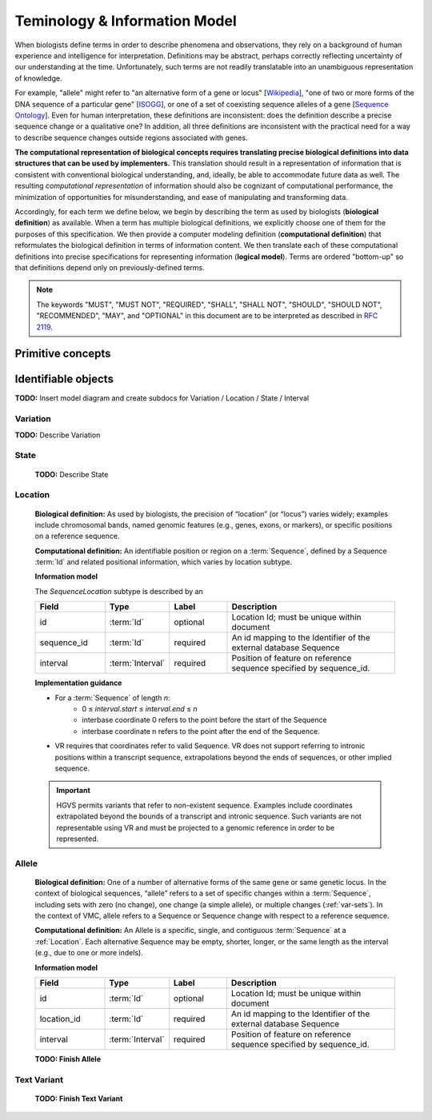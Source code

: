 ##############################
Teminology & Information Model
##############################

When biologists define terms in order to describe phenomena and observations, they rely on a background of human experience and intelligence for interpretation. Definitions may be abstract, perhaps correctly reflecting uncertainty of our understanding at the time. Unfortunately, such terms are not readily translatable into an unambiguous representation of knowledge.

For example, "allele" might refer to "an alternative form of a gene or locus" [`Wikipedia`_], "one of two or more forms of the DNA sequence of a particular gene" [`ISOGG`_], or one of a set of coexisting sequence alleles of a gene [`Sequence Ontology`_]. Even for human interpretation, these definitions are inconsistent: does the definition describe a precise sequence change or a qualitative one? In addition, all three definitions are inconsistent with the practical need for a way to describe sequence changes outside regions associated with genes.

**The computational representation of biological concepts requires translating precise biological definitions into data structures that can be used by implementers.** This translation should result in a representation of information that is consistent with conventional biological understanding, and, ideally, be able to accommodate future data as well. The resulting *computational representation* of information should also be cognizant of computational performance, the minimization of opportunities for misunderstanding, and ease of manipulating and transforming data.

Accordingly, for each term we define below, we begin by describing the term as used by biologists (**biological definition**) as available. When a term has multiple biological definitions, we explicitly choose one of them for the purposes of this specification. We then provide a computer modeling definition (**computational definition**) that reformulates the biological definition in terms of information content. We then translate each of these computational definitions into precise specifications for representing information (**logical model**). Terms are ordered "bottom-up" so that definitions depend only on previously-defined terms.

.. note:: The keywords "MUST", "MUST NOT", "REQUIRED", "SHALL", "SHALL NOT", "SHOULD", "SHOULD NOT", "RECOMMENDED", "MAY", and "OPTIONAL" in this document are to be interpreted as described in `RFC 2119`_.

******************
Primitive concepts
******************

.. glossary::

   Id
      **Biological definition:** None.

      **Computational definition:** A string that uniquely identifies a specific instance of an object within a document.

      **Implementation guidance**

      * Ids are opaque byte-strings: there are no formatting, content, or character set constraints.
      * A `FHIR Id`_, which is limited to 64 characters from a restricted character set, may be used as a VR Id.
      * Ids must correspond 1:1 to object instances: An id refers to exactly one object, and an object has only one id. Therefore, equivalence of objects implies equivalence of ids, and vice versa.
      * Implementations MAY change internal identifiers at any time. Therefore, receiving systems SHOULD NOT persist Ids from remote sources. Instead, Identifiers (below) should be used for communication between systems.
      * Ids are not locatable references. An Id may not be used to retrieve objects from remote databases. Instead, Identifiers should be used for retrieval.
      * The VR specification requires a canonical ordering (sorting) of Ids. Sorting a list of Ids MUST be performed using the C locale or, equivalently, by first encoding Ids as ASCII.


   Identifier
      **Biological definition:** An identifier for an object, such as a :term:`Sequence` or :ref:`Allele`, that is assigned by an organization or algorithm. The identifier may be used to name data in order to reference it, or to locate data in order to retrieve it from its source.

      **Computational definition:** A VR Identifier is represented using a `Compact URI (CURIE)`_, a W3C standard, with a *prefix* and *reference* that correspond to a namespace and local identifier within that namespace.

      **Information model**

      .. csv-table::
         :header: Field, Type, Label, Description
         :align: left
         :widths: 12, 9, 10, 30

         prefix, string, required, Namespace for the identifier
         reference, string, required, Unique key within prefix namespace

      **Implementation guidance**

      * CURIEs may be represented as structured data objects or as strings. The two forms are deterministically convertible as defined in the CURIE specification.
      * Within VR models, CURIEs MUST be represented as objects.
      * Implementations MAY display to users, and accept from users, CURIEs represented as strings.
      * The CURIE specification requires the use of a map from each prefix value to a URI template, shown below. URIs are generated from the CURIE map by substituting {reference} in the URI, if it exists, with the CURIE reference. This mapping provides URIs to descriptive information for a prefix rather than to structured data.

      .. csv-table::
         :header: prefix, mapped URI template
         :align: left
         :widths: 15, 85

         Ensembl, https://www.ensembl.org/Multi/Search/Results?q={reference}
         GRCh37,  https://www.ncbi.nlm.nih.gov/grc/human
         GRCh38,  https://www.ncbi.nlm.nih.gov/grc/human
         LRG,     http://ftp.ebi.ac.uk/pub/databases/lrgex/{reference}.xml
         NCBI,    https://www.ncbi.nlm.nih.gov/gquery/?term={reference}
         VR,      https://github.com/ga4gh/vr-schema

      * Implementations MAY provide additional mappings in the VR Bundle.
      * Implementations SHALL use prefix and reference, and the Identifiers derived from them, verbatim. These entities MAY NOT be modified in any way; for example, they may not be case folded or modified by the addition of prefixes or suffixes.
      * CURIEs and `FHIR Business Identifiers`_ are convertible:  For the purposes of interoperability with FHIR, the Identifier namespace and accession SHALL map, using the CURIE prefix map, to the system and value components of a FHIR Identifier.
      * It is essential for the durability of information that an Identifier refer to exactly one object for all time. (For example a Sequence reference should refer to only one Sequence.) Implementations may assume this uniqueness, but adherence is the responsibility of source databases. For this reason, databases (or versions of databases) that do not provide this guarantee SHALL NOT be used with the VR data model.


   Residue
   Base
      **Biological definition:** A residue refers to a specific `monomer`_ within the `polymeric chain`_ of a `protein`_ or `nucleic acid`_ (Source: `Wikipedia Residue page`_).

      **Computational definition:** Specific residues (i.e., molecular species) as well as categories or groupings of these ("ambiguity codes") are represented using one-letter IUPAC abbreviations.

   Interbase Coordinates
      **Biological definition:** None

      **Computational definition:** Interbase coordinates refer to the zero-width points before and after :term:`residues <Residue>`. An interval of interbase coordinates permits referring to any span, including an empty span, before, within, or after a sequence. See :ref:`interbase-coords` for more details on this design choice.

   Interval
      **TODO:** Update to include simple interval and nested interval

      **Biological definition:** None.

      **Computational definition:** Two integers that define the start and end positions of a range of residues, possibly with length zero, and specified using interbase coordinates.

      **Information model**

      .. csv-table::
         :header: Field, Type, Label, Description
         :align: left

         start, uint64, required, start position
         end, uint64, required, end position

      **Implementation guidance**

      * Implementations MUST require that 0 ≤ start ≤ end. In the case of double-stranded DNA, this constraint holds even when a feature is on the complementary strand.

      **Notes**

      * VR uses Interbase coordinates because they provide conceptual consistency that is not possible with residue-based systems (see :ref:`rationale <interbase-coords>`). Implementations `will need to convert`_ between interbase and 1-based inclusive residue coordinates familiar to most human users.
      * Interbase coordinates start at 0 (zero).
      * The length of an interval is *end - start*.
      * An interval in which start == end is a zero width point between two residues.
      * An interval of length == 1 may be colloquially referred to as a position.
      * Two intervals are *equal* if the their start and end coordinates are equal.
      * Two intervals *intersect* if the start or end coordinate of one is strictly between the start and end coordinates of the other. That is, if:

         * b.start < a.start < b.end OR
         * b.start < a.end < b.end OR
         * a.start < b.start < a.end OR
         * a.start < b.end < a.end
      * Two intervals a and b *coincide* if they intersect or if they are equal (the equality condition is required to handle the case of two identical zero-width Intervals).

      **Examples**

      * <start, end>=<*0,0*> refers to the point with width zero before the first residue.
      * <start, end>=<*i,i+1*> refers to the *i+1th* (1-based) residue.
      * <start, end>=<*N,N*> refers to the position after the last residue for Sequence of length *N*.
      * See `Interbase Interval tests`_ in the VR-python repo for a diagram and examples.

   Sequence
      **Biological definition:** A contiguous, linear polymer of nucleic acid or amino acid residues.

      **Computational definition:** A character string of :term:`Residues <Residue>` that represents a biological sequence using the conventional sequence order (5'-to-3' for nucleic acid sequences, and amino-to-carboxyl for amino acid sequences). IUPAC ambiguity codes are permitted in Sequences.

      **Information model**

      A Sequence is a string, constrained by characters representing IUPAC nucleic acid or amino acid codes.

      **Implementation guidance**

      * Sequences MAY be empty (zero-length) strings. Empty sequences are used as the replacement Sequence for deletion Alleles.
      * Sequences MUST consist of only uppercase IUPAC abbreviations, including ambiguity codes.

      **Notes**

      * A Sequence provides a stable coordinate system by which an :ref:`Allele` may be located and interpreted.
      * A Sequence may have several roles. A “reference sequence” is any Sequence used to define an :ref:`Allele`. A Sequence that replaces another Sequence is called a “replacement sequence”.
      * In some contexts outside the VR specification, “reference sequence” may refer to a member of set of sequences that comprise a genome assembly. In the VR specification, any sequence may be a “reference sequence”, including those in a genome assembly.
      * For the purposes of representing sequence variation, it is not necessary that Sequences be “typed” (i.e., DNA, RNA, or AA).

********************
Identifiable objects
********************

**TODO:** Insert model diagram and create subdocs for Variation / Location / State / Interval


Variation
---------
**TODO:** Describe Variation

State
-----
   **TODO:** Describe State

.. _location:

Location
--------
   **Biological definition:** As used by biologists, the precision of “location” (or “locus”) varies widely; examples include chromosomal bands, named genomic features (e.g., genes, exons, or markers), or specific positions on a reference sequence.

   **Computational definition:** An identifiable position or region on a :term:`Sequence`, defined by a Sequence :term:`Id` and related positional information, which varies by location subtype.

   **Information model**

   The *SequenceLocation* subtype is described by an

   .. csv-table::
      :header: Field, Type, Label, Description
      :align: left
      :widths: 12, 9, 10, 30

      id, :term:`Id`, optional, Location Id; must be unique within document
      sequence_id, :term:`Id`, required, An id mapping to the Identifier of the external database Sequence
      interval, :term:`Interval`, required, Position of feature on reference sequence specified by sequence_id.

   **Implementation guidance**

   * For a :term:`Sequence` of length *n*:
      * 0 ≤ *interval.start* ≤ *interval.end* ≤ *n*
      * interbase coordinate 0 refers to the point before the start of the Sequence
      * interbase coordinate n refers to the point after the end of the Sequence.
   * VR requires that coordinates refer to valid Sequence. VR does not support referring to intronic positions within a transcript sequence, extrapolations beyond the ends of sequences, or other implied sequence.

   .. important:: HGVS permits variants that refer to non-existent sequence. Examples include coordinates extrapolated beyond the bounds of a transcript and intronic sequence. Such variants are not representable using VR and must be projected to a genomic reference in order to be represented.

.. _allele:

Allele
------
   **Biological definition:** One of a number of alternative forms of the same gene or same genetic locus. In the context of biological sequences, “allele” refers to a set of specific changes within a :term:`Sequence`, including sets with zero (no change), one change (a simple allele), or multiple changes (:ref:`var-sets`). In the context of VMC, allele refers to a Sequence or Sequence change with respect to a reference sequence.

   **Computational definition:** An Allele is a specific, single, and contiguous :term:`Sequence` at a :ref:`Location`. Each alternative Sequence may be empty, shorter, longer, or the same length as the interval (e.g., due to one or more indels).

   **Information model**

   .. csv-table::
      :header: Field, Type, Label, Description
      :align: left
      :widths: 12, 9, 10, 30

      id, :term:`Id`, optional, Location Id; must be unique within document
      location_id, :term:`Id`, required, An id mapping to the Identifier of the external database Sequence
      interval, :term:`Interval`, required, Position of feature on reference sequence specified by sequence_id.

   **TODO: Finish Allele**

Text Variant
------------
   **TODO: Finish Text Variant**

.. _Wikipedia: https://en.wikipedia.org/wiki/Allele
.. _ISOGG: https://isogg.org/wiki/Allele
.. _Sequence Ontology: http://www.sequenceontology.org/browser/current_svn/term/SO:0001023
.. _RFC 2119: https://www.ietf.org/rfc/rfc2119.txt
.. _FHIR Id: http://build.fhir.org/datatypes.html#id
.. _Compact URI (CURIE): https://www.w3.org/TR/curie/
.. _FHIR Business Identifiers: https://www.hl7.org/fhir/datatypes.html#identifier
.. _monomer: https://en.wikipedia.org/wiki/Monomer
.. _polymeric chain: https://en.wikipedia.org/wiki/Polymer
.. _protein: https://en.wikipedia.org/wiki/Protein
.. _nucleic acid: https://en.wikipedia.org/wiki/Nucleic_acid
.. _Wikipedia Residue page: https://en.wikipedia.org/wiki/Residue_%28chemistry%29
.. _will need to convert: https://www.biostars.org/p/84686/
.. _Interbase Interval tests: https://github.com/ga4gh/vr-python/blob/master/notebooks/appendices/Interbase%20Interval%20tests.ipynb